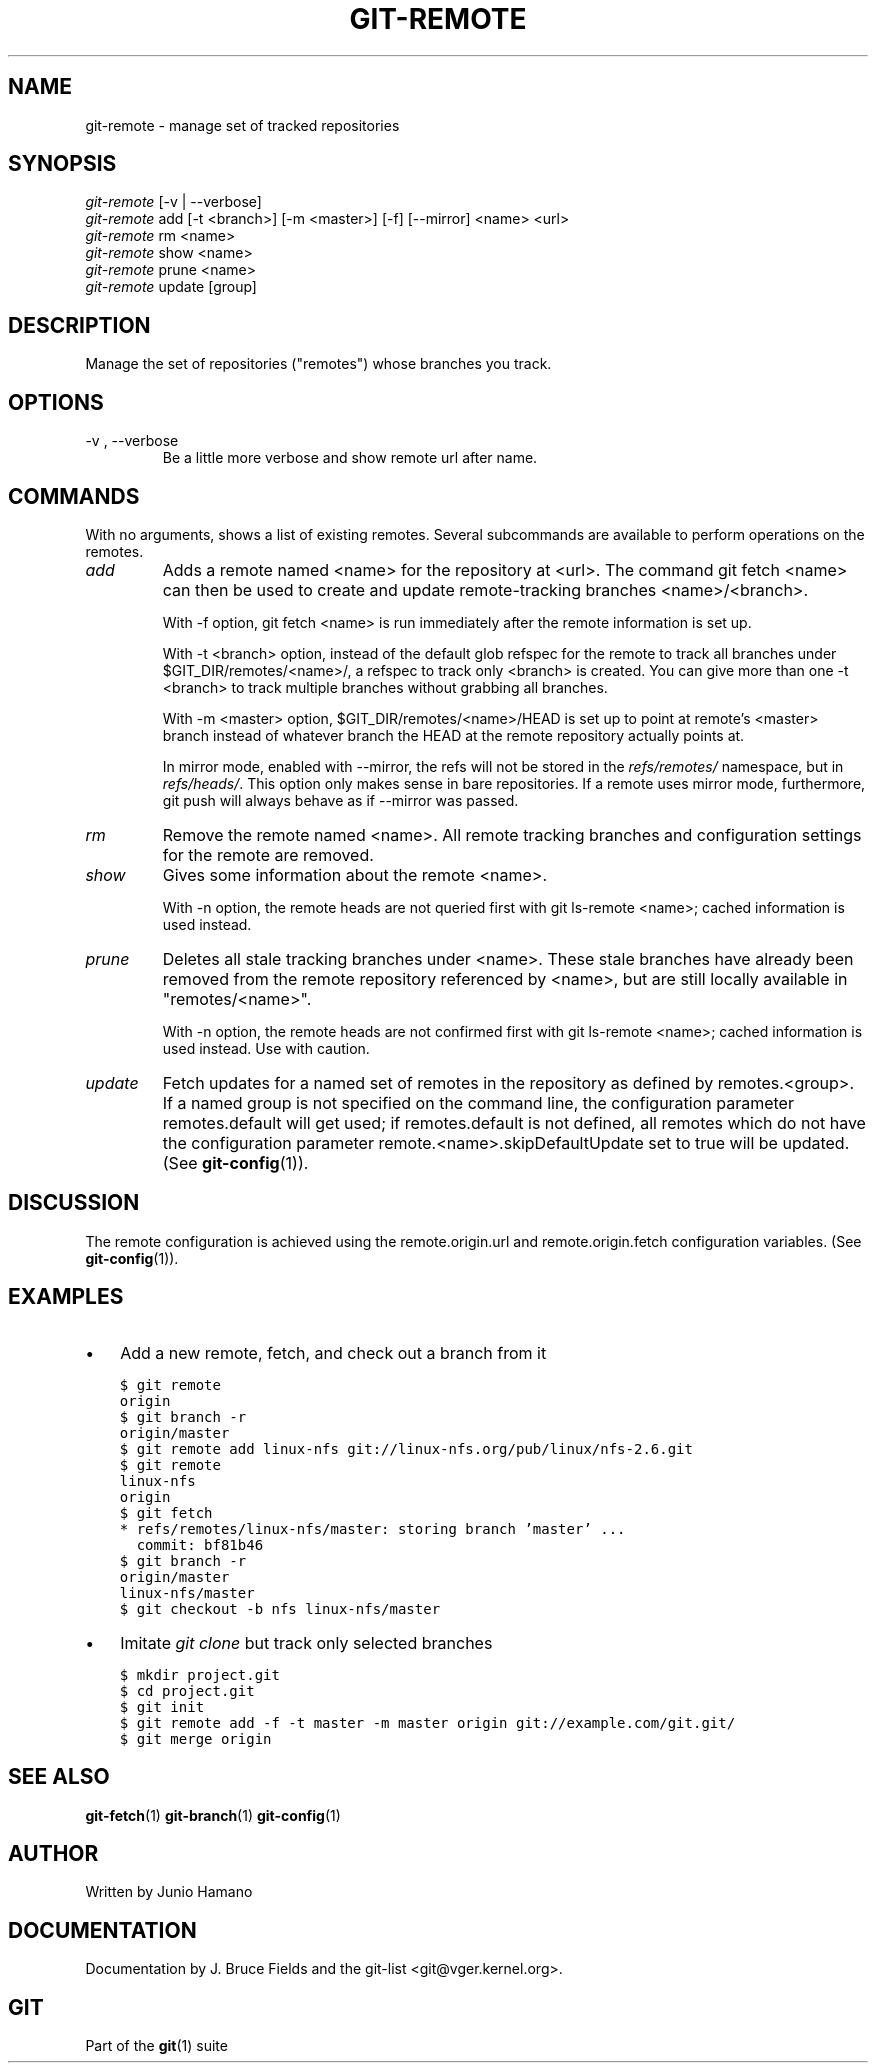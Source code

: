 .\" ** You probably do not want to edit this file directly **
.\" It was generated using the DocBook XSL Stylesheets (version 1.69.1).
.\" Instead of manually editing it, you probably should edit the DocBook XML
.\" source for it and then use the DocBook XSL Stylesheets to regenerate it.
.TH "GIT\-REMOTE" "1" "06/08/2008" "Git 1.5.6.rc2.15.g457bb" "Git Manual"
.\" disable hyphenation
.nh
.\" disable justification (adjust text to left margin only)
.ad l
.SH "NAME"
git\-remote \- manage set of tracked repositories
.SH "SYNOPSIS"
.sp
.nf
\fIgit\-remote\fR [\-v | \-\-verbose]
\fIgit\-remote\fR add [\-t <branch>] [\-m <master>] [\-f] [\-\-mirror] <name> <url>
\fIgit\-remote\fR rm <name>
\fIgit\-remote\fR show <name>
\fIgit\-remote\fR prune <name>
\fIgit\-remote\fR update [group]
.fi
.SH "DESCRIPTION"
Manage the set of repositories ("remotes") whose branches you track.
.SH "OPTIONS"
.TP
\-v , \-\-verbose
Be a little more verbose and show remote url after name.
.SH "COMMANDS"
With no arguments, shows a list of existing remotes. Several subcommands are available to perform operations on the remotes.
.TP
\fIadd\fR
Adds a remote named <name> for the repository at <url>. The command git fetch <name> can then be used to create and update remote\-tracking branches <name>/<branch>.

With \-f option, git fetch <name> is run immediately after the remote information is set up.

With \-t <branch> option, instead of the default glob refspec for the remote to track all branches under $GIT_DIR/remotes/<name>/, a refspec to track only <branch> is created. You can give more than one \-t <branch> to track multiple branches without grabbing all branches.

With \-m <master> option, $GIT_DIR/remotes/<name>/HEAD is set up to point at remote's <master> branch instead of whatever branch the HEAD at the remote repository actually points at.

In mirror mode, enabled with \-\-mirror, the refs will not be stored in the \fIrefs/remotes/\fR namespace, but in \fIrefs/heads/\fR. This option only makes sense in bare repositories. If a remote uses mirror mode, furthermore, git push will always behave as if \-\-mirror was passed.
.TP
\fIrm\fR
Remove the remote named <name>. All remote tracking branches and configuration settings for the remote are removed.
.TP
\fIshow\fR
Gives some information about the remote <name>.

With \-n option, the remote heads are not queried first with git ls\-remote <name>; cached information is used instead.
.TP
\fIprune\fR
Deletes all stale tracking branches under <name>. These stale branches have already been removed from the remote repository referenced by <name>, but are still locally available in "remotes/<name>".

With \-n option, the remote heads are not confirmed first with git ls\-remote <name>; cached information is used instead. Use with caution.
.TP
\fIupdate\fR
Fetch updates for a named set of remotes in the repository as defined by remotes.<group>. If a named group is not specified on the command line, the configuration parameter remotes.default will get used; if remotes.default is not defined, all remotes which do not have the configuration parameter remote.<name>.skipDefaultUpdate set to true will be updated. (See \fBgit\-config\fR(1)).
.SH "DISCUSSION"
The remote configuration is achieved using the remote.origin.url and remote.origin.fetch configuration variables. (See \fBgit\-config\fR(1)).
.SH "EXAMPLES"
.TP 3
\(bu
Add a new remote, fetch, and check out a branch from it
.sp
.nf
.ft C
$ git remote
origin
$ git branch \-r
origin/master
$ git remote add linux\-nfs git://linux\-nfs.org/pub/linux/nfs\-2.6.git
$ git remote
linux\-nfs
origin
$ git fetch
* refs/remotes/linux\-nfs/master: storing branch 'master' ...
  commit: bf81b46
$ git branch \-r
origin/master
linux\-nfs/master
$ git checkout \-b nfs linux\-nfs/master
...
.ft

.fi
.TP
\(bu
Imitate \fIgit clone\fR but track only selected branches
.sp
.nf
.ft C
$ mkdir project.git
$ cd project.git
$ git init
$ git remote add \-f \-t master \-m master origin git://example.com/git.git/
$ git merge origin
.ft

.fi
.SH "SEE ALSO"
\fBgit\-fetch\fR(1) \fBgit\-branch\fR(1) \fBgit\-config\fR(1)
.SH "AUTHOR"
Written by Junio Hamano
.SH "DOCUMENTATION"
Documentation by J. Bruce Fields and the git\-list <git@vger.kernel.org>.
.SH "GIT"
Part of the \fBgit\fR(1) suite

